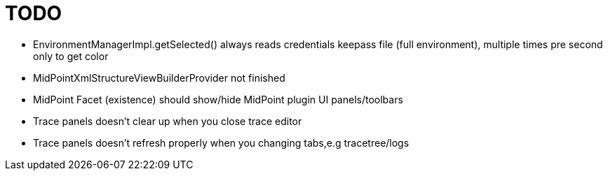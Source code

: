 = TODO

* EnvironmentManagerImpl.getSelected() always reads credentials keepass file (full environment), multiple times pre second only to get color
* MidPointXmlStructureViewBuilderProvider not finished
* MidPoint Facet (existence) should show/hide MidPoint plugin UI panels/toolbars
* Trace panels doesn't clear up when you close trace editor
* Trace panels doesn't refresh properly when you changing tabs,e.g tracetree/logs
